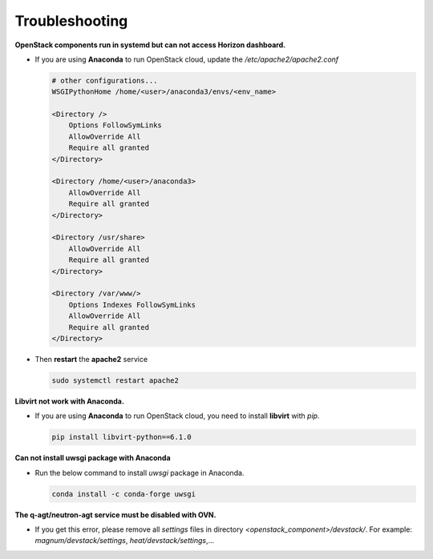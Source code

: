 ===============
Troubleshooting
===============

**OpenStack components run in systemd but can not access Horizon dashboard.**

* If you are using **Anaconda** to run OpenStack cloud, update the `/etc/apache2/apache2.conf`

  .. code-block:: apache

    # other configurations...
    WSGIPythonHome /home/<user>/anaconda3/envs/<env_name>

    <Directory />
        Options FollowSymLinks
        AllowOverride All
        Require all granted
    </Directory>

    <Directory /home/<user>/anaconda3>
        AllowOverride All
        Require all granted
    </Directory>

    <Directory /usr/share>
        AllowOverride All
        Require all granted
    </Directory>

    <Directory /var/www/>
        Options Indexes FollowSymLinks
        AllowOverride All
        Require all granted
    </Directory>

* Then **restart** the **apache2** service

  .. code-block:: bash

    sudo systemctl restart apache2

**Libvirt not work with Anaconda.**

* If you are using **Anaconda** to run OpenStack cloud, you need to install **libvirt** with `pip`.

  .. code-block:: bash

    pip install libvirt-python==6.1.0

**Can not install uwsgi package with Anaconda**

* Run the below command to install `uwsgi` package in Anaconda.

  .. code-block:: bash

    conda install -c conda-forge uwsgi

**The q-agt/neutron-agt service must be disabled with OVN.**

* If you get this error, please remove all `settings` files in directory `<openstack_component>/devstack/`. For example: `magnum/devstack/settings`, `heat/devstack/settings`,...
